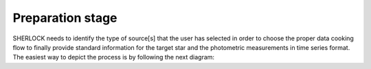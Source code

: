 .. SHERLOCK PIPEline documentation master file, created by
   sphinx-quickstart on Thu Jul  8 08:43:51 2021.
   You can adapt this file completely to your liking, but it should at least
   contain the root `toctree` directive.

=================
Preparation stage
=================

SHERLOCK needs to identify the type of source[s] that the user has selected in order to choose the proper data cooking
flow to finally provide standard information for the target star and the photometric measurements in time series format.
The easiest way to depict the process is by following the next diagram:

.. mermaid::

   flowchart TB
       A[Prepare data] --> B{Check mode}
           B --> C[Long cadence target]
           B --> D[Short cadence target]
           B --> E[File target]
           C --> F{Mission}

           D --> Short_builder[Build Lightcurve]
           Lightkurve[/Lightcurve\] -.-> Short_builder
           Short_builder --> StarInfo[Get Star Params]

           F --> TESS_Long[Build TESS Lightcurve]
           F --> Kepler_Long[Build Kepler Lightcurve]
           F --> K2_Long[Build K2 Lightcurve]
           ELEANOR[/ELEANOR Postcard/TessCut\] -.-> TESS_Long
           LightKurve[/Kepler TargetPixelFile\] -.-> Kepler_Long
           LightKurve[/Kepler TargetPixelFile\] -.-> K2_Long
           TESS_Long --> StarInfo[Get Star Params]
           TESS_Long --> StarInfo
           Kepler_Long --> StarInfo
           K2_Long --> StarInfo

           StarInfo --> Target_lightcurve(Prepared data)

           E --> HasName{Has target name?}
           File[/CSV File\] -.-> BuildFromFile
           File[/CSV File\] -.-> BuildFromFile1
           HasName -- No --> BuildFromFile[Build lightcurve]
           HasName -- Yes --> BuildFromFile1[Build lightcurve]
           BuildFromFile --> Target_lightcurve
           BuildFromFile1 --> StarInfo
